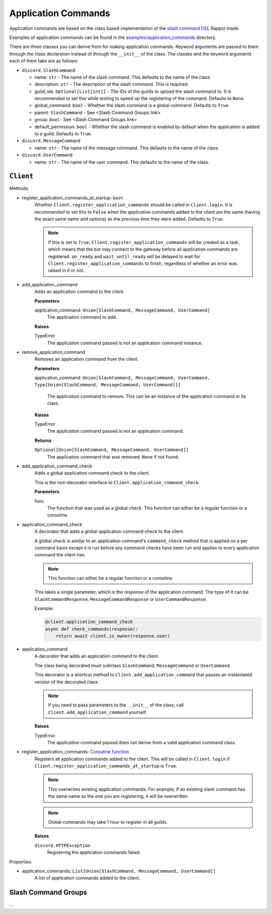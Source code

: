 Application Commands
====================

Application commands are based on the class based implementation of the `slash command DSL <https://gist.github.com/Rapptz/2a7a299aa075427357e9b8a970747c2c>`_ Rapptz made.

Examples of application commands can be found in the `examples/application_commands <https://github.com/StockerMC/discord.py/tree/master/examples/application_commands>`_ directory.

There are three classes you can derive from for making application commands. Keyword arguments are passed to them through the class declaration instead of through the ``__init__`` of the class.
The classes and the keyword arguments each of them take are as follows:

* ``discord.SlashCommand``

  * name: ``str`` - The name of the slash command. This defaults to the name of the class.
  * description: ``str`` - The description of the slash command. This is required.
  * guild_ids: ``Optional[List[int]]`` - The IDs of the guilds to upload the slash command to. It is recommended to set this while testing to speed up the registering of the command. Defaults to ``None``.
  * global_command: ``bool`` - Whether the slash command is a global command. Defaults to ``True``.
  * parent: ``SlashCommand`` - See <Slash Command Groups link>
  * group: ``bool``- See <Slash Command Groups link>
  * default_permission: ``bool`` - Whether the slash command is enabled by default when the application is added to a guild. Defaults to ``True``.
* ``discord.MessageCommand``

  * name: ``str`` - The name of the message command. This defaults to the name of the class.
* ``discord.UserCommand``

  * name: ``str`` - The name of the user command. This defaults to the name of the class.

``Client``
----------
Methods:

* register_application_commands_at_startup: ``bool``
    Whether ``Client.register_application_commands`` should be called in ``Client.login``.
    It is recommended to set this to ``False`` when the application commands
    added to the client are the same (having the exact same name and options) as the previous
    time they were added. Defaults to ``True``.

    .. note::
        If this is set to ``True``, ``Client.register_application_commands`` will be created as a task,
        which means that the bot may connect to the gateway before all application commands are registered.
        ``on_ready`` and ``wait_until_ready`` will be delayed to wait for ``Client.register_application_commands``
        to finish, regardless of whether an error was raised in it or not.
* add_application_command
    Adds an application command to the client.

    **Parameters**

    application_command: ``Union[SlashCommand, MessageCommand, UserCommand]``
        The application command to add.

    **Raises**

    TypeError
        The application command passed is not an application command instance.
* remove_application_command
    Removes an application command from the client.

    **Parameters**

    application_command: ``Union[SlashCommand, MessageCommand, UserCommand, Type[Union[SlashCommand, MessageCommand, UserCommand]]]``

        The application command to remove. This can be an instance of the application command
        or its class.

    **Raises**

    TypeError
        The application command passed is not an application command.

    **Returns**

    ``Optional[Union[SlashCommand, MessageCommand, UserCommand]]``
        The application command that was removed. ``None`` if not found.
* add_application_command_check
    Adds a global application command check to the client.

    This is the non-decorator interface to ``Client.application_command_check``.

    **Parameters**

    func
        The function that was used as a global check.
        This function can either be a regular function or a coroutine.
* application_command_check
    A decorator that adds a global application command check to the client.

    A global check is similar to an application command's ``command_check`` method
    that is applied on a per command basis except it is run before any command checks
    have been run and applies to every application command the client has.

    .. note::

        This function can either be a regular function or a coroutine.

    This takes a single parameter, which is the response of the application command. The type of it can be
    ``SlashCommandResponse``, ``MessageCommandResponse`` or ``UserCommandResponse``.

    Example:

    .. code-block:: python3

        @client.application_command_check
        async def check_commands(response):
            return await client.is_owner(response.user)
* application_command
    A decorator that adds an application command to the client.

    The class being decorated must subclass ``SlashCommand``, ``MessageCommand`` or ``UserCommand``.

    This decorator is a shortcut method to ``Client.add_application_command`` that passes an instantiated version
    of the decorated class.

    .. note::

        If you need to pass parameters to the ``__init__`` of the class,
        call ``Client.add_application_command`` yourself.

    **Raises**

    TypeError
        The application command passed does not derive from a valid application command class.
* register_application_commands: `Coroutine function <https://docs.python.org/3/library/asyncio-task.html#coroutine>`_
    Registers all application commands added to the client. This will be called in ``Client.login`` if
    ``Client.register_application_commands_at_startup`` is ``True``.

    .. note::
        This overwrites existing application commands. For example, if an existing
        slash command has the same name as the one you are registering, it will be
        overwritten.

    .. note::
        Global commands may take 1 hour to register in all guilds.

    **Raises**

    ``discord.HTTPException``
        Registering the application commands failed.

Properties:

* application_commands: ``List[Union[SlashCommand, MessageCommand, UserCommand]]``
    A list of application commands added to the client.


Slash Command Groups
--------------------
...
